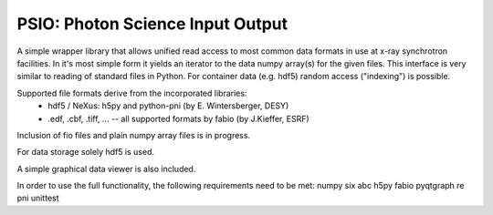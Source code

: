 PSIO: Photon Science Input Output
---------------------------

A simple wrapper library that allows unified read access to most common data formats in use at x-ray synchrotron facilities.
In it's most simple form it yields an iterator to the data numpy array(s) for the given files.
This interface is very similar to reading of standard files in Python.
For container data (e.g. hdf5) random access ("indexing") is possible.


Supported file formats derive from the incorporated libraries: 
   - hdf5 / NeXus: h5py and  python-pni (by E. Wintersberger, DESY)
   - .edf, .cbf, .tiff, ... -- all supported formats by fabio (by J.Kieffer, ESRF)
Inclusion of fio files and plain numpy array files is in progress.

For data storage solely hdf5 is used.

A simple graphical data viewer is also included.

In order to use the full functionality, the following requirements need to be met:
numpy
six
abc
h5py
fabio
pyqtgraph
re
pni
unittest
